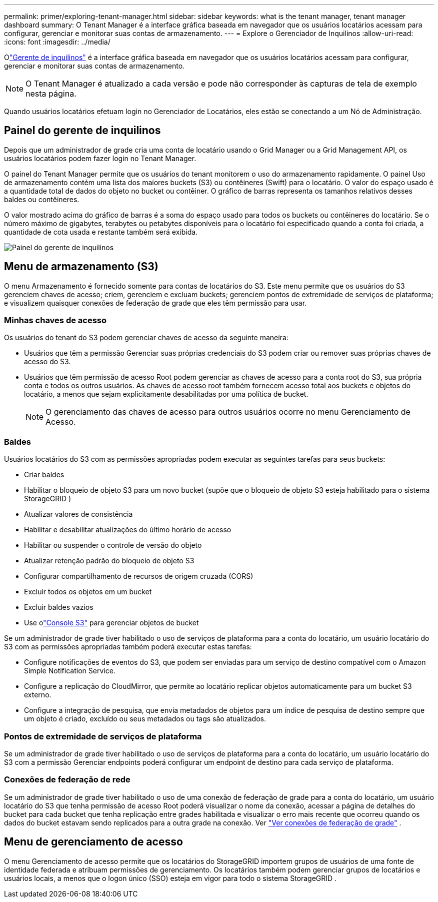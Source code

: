 ---
permalink: primer/exploring-tenant-manager.html 
sidebar: sidebar 
keywords: what is the tenant manager, tenant manager dashboard 
summary: O Tenant Manager é a interface gráfica baseada em navegador que os usuários locatários acessam para configurar, gerenciar e monitorar suas contas de armazenamento. 
---
= Explore o Gerenciador de Inquilinos
:allow-uri-read: 
:icons: font
:imagesdir: ../media/


[role="lead"]
Olink:../tenant/index.html["Gerente de inquilinos"] é a interface gráfica baseada em navegador que os usuários locatários acessam para configurar, gerenciar e monitorar suas contas de armazenamento.


NOTE: O Tenant Manager é atualizado a cada versão e pode não corresponder às capturas de tela de exemplo nesta página.

Quando usuários locatários efetuam login no Gerenciador de Locatários, eles estão se conectando a um Nó de Administração.



== Painel do gerente de inquilinos

Depois que um administrador de grade cria uma conta de locatário usando o Grid Manager ou a Grid Management API, os usuários locatários podem fazer login no Tenant Manager.

O painel do Tenant Manager permite que os usuários do tenant monitorem o uso do armazenamento rapidamente. O painel Uso de armazenamento contém uma lista dos maiores buckets (S3) ou contêineres (Swift) para o locatário. O valor do espaço usado é a quantidade total de dados do objeto no bucket ou contêiner. O gráfico de barras representa os tamanhos relativos desses baldes ou contêineres.

O valor mostrado acima do gráfico de barras é a soma do espaço usado para todos os buckets ou contêineres do locatário.  Se o número máximo de gigabytes, terabytes ou petabytes disponíveis para o locatário foi especificado quando a conta foi criada, a quantidade de cota usada e restante também será exibida.

image::../media/tenant_dashboard_with_buckets.png[Painel do gerente de inquilinos]



== Menu de armazenamento (S3)

O menu Armazenamento é fornecido somente para contas de locatários do S3.  Este menu permite que os usuários do S3 gerenciem chaves de acesso; criem, gerenciem e excluam buckets; gerenciem pontos de extremidade de serviços de plataforma; e visualizem quaisquer conexões de federação de grade que eles têm permissão para usar.



=== Minhas chaves de acesso

Os usuários do tenant do S3 podem gerenciar chaves de acesso da seguinte maneira:

* Usuários que têm a permissão Gerenciar suas próprias credenciais do S3 podem criar ou remover suas próprias chaves de acesso do S3.
* Usuários que têm permissão de acesso Root podem gerenciar as chaves de acesso para a conta root do S3, sua própria conta e todos os outros usuários.  As chaves de acesso root também fornecem acesso total aos buckets e objetos do locatário, a menos que sejam explicitamente desabilitadas por uma política de bucket.
+

NOTE: O gerenciamento das chaves de acesso para outros usuários ocorre no menu Gerenciamento de Acesso.





=== Baldes

Usuários locatários do S3 com as permissões apropriadas podem executar as seguintes tarefas para seus buckets:

* Criar baldes
* Habilitar o bloqueio de objeto S3 para um novo bucket (supõe que o bloqueio de objeto S3 esteja habilitado para o sistema StorageGRID )
* Atualizar valores de consistência
* Habilitar e desabilitar atualizações do último horário de acesso
* Habilitar ou suspender o controle de versão do objeto
* Atualizar retenção padrão do bloqueio de objeto S3
* Configurar compartilhamento de recursos de origem cruzada (CORS)
* Excluir todos os objetos em um bucket
* Excluir baldes vazios
* Use olink:../tenant/use-s3-console.html["Console S3"] para gerenciar objetos de bucket


Se um administrador de grade tiver habilitado o uso de serviços de plataforma para a conta do locatário, um usuário locatário do S3 com as permissões apropriadas também poderá executar estas tarefas:

* Configure notificações de eventos do S3, que podem ser enviadas para um serviço de destino compatível com o Amazon Simple Notification Service.
* Configure a replicação do CloudMirror, que permite ao locatário replicar objetos automaticamente para um bucket S3 externo.
* Configure a integração de pesquisa, que envia metadados de objetos para um índice de pesquisa de destino sempre que um objeto é criado, excluído ou seus metadados ou tags são atualizados.




=== Pontos de extremidade de serviços de plataforma

Se um administrador de grade tiver habilitado o uso de serviços de plataforma para a conta do locatário, um usuário locatário do S3 com a permissão Gerenciar endpoints poderá configurar um endpoint de destino para cada serviço de plataforma.



=== Conexões de federação de rede

Se um administrador de grade tiver habilitado o uso de uma conexão de federação de grade para a conta do locatário, um usuário locatário do S3 que tenha permissão de acesso Root poderá visualizar o nome da conexão, acessar a página de detalhes do bucket para cada bucket que tenha replicação entre grades habilitada e visualizar o erro mais recente que ocorreu quando os dados do bucket estavam sendo replicados para a outra grade na conexão. Ver link:../tenant/grid-federation-view-connections-tenant.html["Ver conexões de federação de grade"] .



== Menu de gerenciamento de acesso

O menu Gerenciamento de acesso permite que os locatários do StorageGRID importem grupos de usuários de uma fonte de identidade federada e atribuam permissões de gerenciamento.  Os locatários também podem gerenciar grupos de locatários e usuários locais, a menos que o logon único (SSO) esteja em vigor para todo o sistema StorageGRID .
